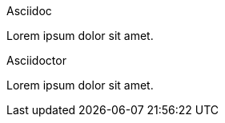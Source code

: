 Asciidoc::

[#Asciidoc]
Lorem ipsum dolor sit amet.

Asciidoctor::

[#Asciidoctor]
Lorem ipsum dolor sit amet.
